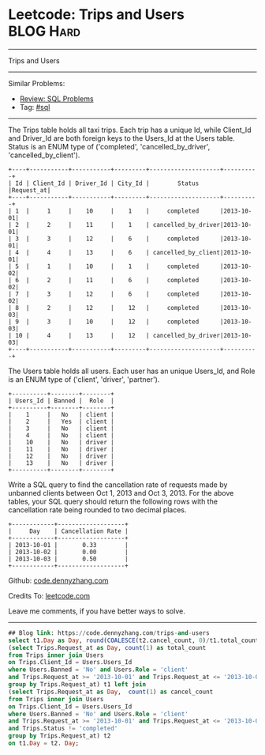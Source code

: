 * Leetcode: Trips and Users                                              :BLOG:Hard:
#+STARTUP: showeverything
#+OPTIONS: toc:nil \n:t ^:nil creator:nil d:nil
:PROPERTIES:
:type:     sql
:END:
---------------------------------------------------------------------
Trips and Users
---------------------------------------------------------------------
#+BEGIN_HTML
<a href="https://github.com/dennyzhang/code.dennyzhang.com/tree/master/problems/trips-and-users"><img align="right" width="200" height="183" src="https://www.dennyzhang.com/wp-content/uploads/denny/watermark/github.png" /></a>
#+END_HTML
Similar Problems:
- [[https://code.dennyzhang.com/review-sql][Review: SQL Problems]]
- Tag: [[https://code.dennyzhang.com/tag/sql][#sql]]
---------------------------------------------------------------------
The Trips table holds all taxi trips. Each trip has a unique Id, while Client_Id and Driver_Id are both foreign keys to the Users_Id at the Users table. Status is an ENUM type of ('completed', 'cancelled_by_driver', 'cancelled_by_client').
#+BEGIN_EXAMPLE
+----+-----------+-----------+---------+--------------------+----------+
| Id | Client_Id | Driver_Id | City_Id |        Status      |Request_at|
+----+-----------+-----------+---------+--------------------+----------+
| 1  |     1     |    10     |    1    |     completed      |2013-10-01|
| 2  |     2     |    11     |    1    | cancelled_by_driver|2013-10-01|
| 3  |     3     |    12     |    6    |     completed      |2013-10-01|
| 4  |     4     |    13     |    6    | cancelled_by_client|2013-10-01|
| 5  |     1     |    10     |    1    |     completed      |2013-10-02|
| 6  |     2     |    11     |    6    |     completed      |2013-10-02|
| 7  |     3     |    12     |    6    |     completed      |2013-10-02|
| 8  |     2     |    12     |    12   |     completed      |2013-10-03|
| 9  |     3     |    10     |    12   |     completed      |2013-10-03| 
| 10 |     4     |    13     |    12   | cancelled_by_driver|2013-10-03|
+----+-----------+-----------+---------+--------------------+----------+
#+END_EXAMPLE

The Users table holds all users. Each user has an unique Users_Id, and Role is an ENUM type of ('client', 'driver', 'partner').
#+BEGIN_EXAMPLE
+----------+--------+--------+
| Users_Id | Banned |  Role  |
+----------+--------+--------+
|    1     |   No   | client |
|    2     |   Yes  | client |
|    3     |   No   | client |
|    4     |   No   | client |
|    10    |   No   | driver |
|    11    |   No   | driver |
|    12    |   No   | driver |
|    13    |   No   | driver |
+----------+--------+--------+
#+END_EXAMPLE

Write a SQL query to find the cancellation rate of requests made by unbanned clients between Oct 1, 2013 and Oct 3, 2013. For the above tables, your SQL query should return the following rows with the cancellation rate being rounded to two decimal places.
#+BEGIN_EXAMPLE
+------------+-------------------+
|     Day    | Cancellation Rate |
+------------+-------------------+
| 2013-10-01 |       0.33        |
| 2013-10-02 |       0.00        |
| 2013-10-03 |       0.50        |
+------------+-------------------+
#+END_EXAMPLE

Github: [[https://github.com/dennyzhang/code.dennyzhang.com/tree/master/problems/trips-and-users][code.dennyzhang.com]]

Credits To: [[https://leetcode.com/problems/trips-and-users/description/][leetcode.com]]

Leave me comments, if you have better ways to solve.
---------------------------------------------------------------------

#+BEGIN_SRC sql
## Blog link: https://code.dennyzhang.com/trips-and-users
select t1.Day as Day, round(COALESCE(t2.cancel_count, 0)/t1.total_count, 2) as 'Cancellation Rate' from
(select Trips.Request_at as Day, count(1) as total_count
from Trips inner join Users
on Trips.Client_Id = Users.Users_Id
where Users.Banned = 'No' and Users.Role = 'client'
and Trips.Request_at >= '2013-10-01' and Trips.Request_at <= '2013-10-03'
group by Trips.Request_at) t1 left join
(select Trips.Request_at as Day,  count(1) as cancel_count
from Trips inner join Users
on Trips.Client_Id = Users.Users_Id
where Users.Banned = 'No' and Users.Role = 'client'
and Trips.Request_at >= '2013-10-01' and Trips.Request_at <= '2013-10-03'
and Trips.Status != 'completed'
group by Trips.Request_at) t2
on t1.Day = t2. Day;
#+END_SRC

#+BEGIN_HTML
<div style="overflow: hidden;">
<div style="float: left; padding: 5px"> <a href="https://www.linkedin.com/in/dennyzhang001"><img src="https://www.dennyzhang.com/wp-content/uploads/sns/linkedin.png" alt="linkedin" /></a></div>
<div style="float: left; padding: 5px"><a href="https://github.com/dennyzhang"><img src="https://www.dennyzhang.com/wp-content/uploads/sns/github.png" alt="github" /></a></div>
<div style="float: left; padding: 5px"><a href="https://www.dennyzhang.com/slack" target="_blank" rel="nofollow"><img src="https://www.dennyzhang.com/wp-content/uploads/sns/slack.png" alt="slack"/></a></div>
</div>
#+END_HTML
